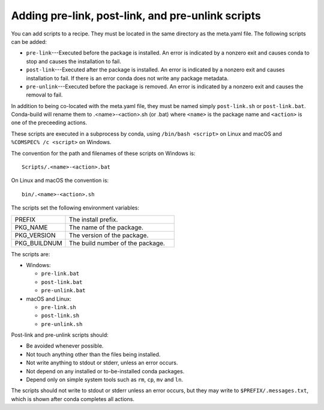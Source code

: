 ==================================================
Adding pre-link, post-link, and pre-unlink scripts
==================================================

You can add scripts to a recipe. They must be located in the same directory
as the meta.yaml file. The following scripts can be added:

* ``pre-link``---Executed before the package is installed. An error is
  indicated by a nonzero exit and causes conda to stop and causes the
  installation to fail.
* ``post-link``---Executed after the package is installed. An error is
  indicated by a nonzero exit and causes installation to fail. If there is an
  error conda does not write any package metadata.
* ``pre-unlink``---Executed before the package is removed. An error is
  indicated by a nonzero exit and causes the removal to fail.

In addition to being co-located with the meta.yaml file, they must be named simply ``post-link.sh`` or ``post-link.bat``. Conda-build will rename them to .<name>-<action>.sh (or .bat) where ``<name>`` is the package name and ``<action>`` is one of the preceeding actions.

These scripts are executed in a subprocess by
conda, using ``/bin/bash <script>`` on Linux and macOS and
``%COMSPEC% /c <script>`` on Windows.

The convention for the path and filenames of these scripts on Windows is::

  Scripts/.<name>-<action>.bat

On Linux and macOS the convention is::

  bin/.<name>-<action>.sh
  
The scripts set the following environment variables:

.. list-table::
   :widths: 20 40

   * - PREFIX
     - The install prefix.
   * - PKG_NAME
     - The name of the package.
   * - PKG_VERSION
     - The version of the package.
   * - PKG_BUILDNUM
     - The build number of the package.

The scripts are:

* Windows:

  * ``pre-link.bat``
  * ``post-link.bat``
  * ``pre-unlink.bat``

* macOS and Linux:

  * ``pre-link.sh``
  * ``post-link.sh``
  * ``pre-unlink.sh``

Post-link and pre-unlink scripts should:

* Be avoided whenever possible.
* Not touch anything other than the files being installed.
* Not write anything to stdout or stderr, unless an error occurs.
* Not depend on any installed or to-be-installed conda packages.
* Depend only on simple system tools such as ``rm``, ``cp``, ``mv`` and ``ln``.

The scripts should not write to stdout or stderr unless an error occurs, but
they may write to ``$PREFIX/.messages.txt``, which is shown after conda
completes all actions.
